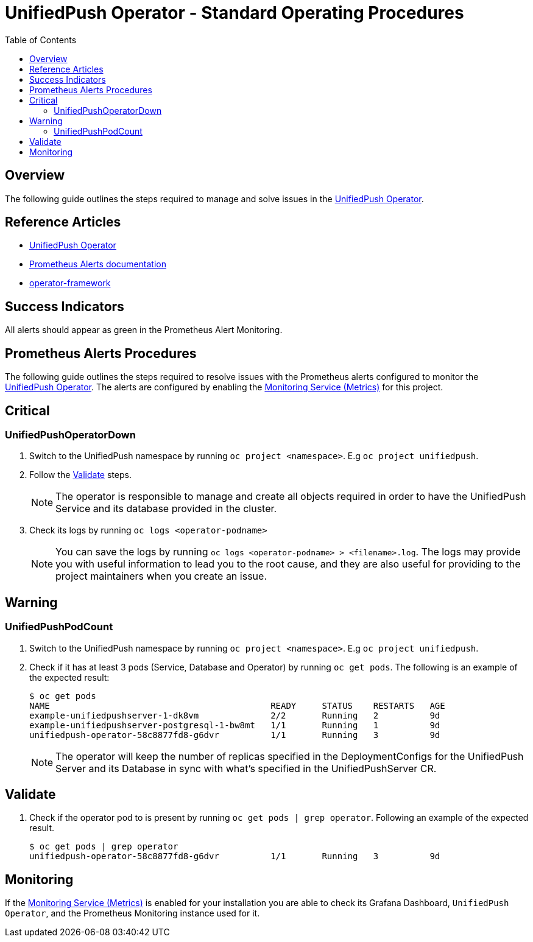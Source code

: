 ifdef::env-github[]
:status:
:tip-caption: :bulb:
:note-caption: :information_source:
:important-caption: :heavy_exclamation_mark:
:caution-caption: :fire:
:warning-caption: :warning:
:table-caption!:
endif::[]

:toc:
:toc-placement!:

= UnifiedPush Operator - Standard Operating Procedures

:toc:
toc::[]

== Overview

The following guide outlines the steps required to manage and solve issues in the https://github.com/aerogear/unifiedpush-operator[UnifiedPush Operator].

== Reference Articles

- https://github.com/aerogear/unifiedpush-operator[UnifiedPush Operator]
- https://prometheus.io/docs/practices/alerting/[Prometheus Alerts documentation]
- https://github.com/operator-framework[operator-framework]

== Success Indicators

All alerts should appear as green in the Prometheus Alert Monitoring.

== Prometheus Alerts Procedures

The following guide outlines the steps required to resolve issues with the Prometheus alerts configured to monitor the https://github.com/aerogear/unifiedpush-operator[UnifiedPush Operator]. The alerts are configured by enabling the https://github.com/aerogear/unifiedpush-operator#monitoring-service-metrics[Monitoring Service (Metrics)] for this project.

== Critical

=== UnifiedPushOperatorDown

. Switch to the UnifiedPush namespace by running `oc project <namespace>`. E.g `oc project unifiedpush`.
. Follow the <<Validate>> steps.
+
NOTE: The operator is responsible to manage and create all objects required in order to have the UnifiedPush Service and its database provided in the cluster.
. Check its logs by running `oc logs <operator-podname>`
+
NOTE: You can save the logs by running `oc logs <operator-podname> > <filename>.log`. The logs may provide you with useful information to lead you to the root cause, and they are also useful for providing to the project maintainers when you create an issue.

== Warning

=== UnifiedPushPodCount

. Switch to the UnifiedPush namespace by running `oc project <namespace>`. E.g `oc project unifiedpush`.
. Check if it has at least 3 pods (Service, Database and Operator) by running `oc get pods`. The following is an example of the expected result:
+
[source,shell]
----
$ oc get pods
NAME                                           READY     STATUS    RESTARTS   AGE
example-unifiedpushserver-1-dk8vm              2/2       Running   2          9d
example-unifiedpushserver-postgresql-1-bw8mt   1/1       Running   1          9d
unifiedpush-operator-58c8877fd8-g6dvr          1/1       Running   3          9d
----
+
NOTE: The operator will keep the number of replicas specified in the DeploymentConfigs for the UnifiedPush Server and its Database in sync with what's specified in the UnifiedPushServer CR.

== Validate

. Check if the operator pod to is present by running `oc get pods | grep operator`. Following an example of the expected result.
+
[source,shell]
----
$ oc get pods | grep operator
unifiedpush-operator-58c8877fd8-g6dvr          1/1       Running   3          9d
----

== Monitoring

If the https://github.com/aerogear/unifiedpush-operator#monitoring-service-metrics[Monitoring Service (Metrics)] is enabled for your installation you are able to check its Grafana Dashboard, `UnifiedPush Operator`, and the Prometheus Monitoring instance used for it.

